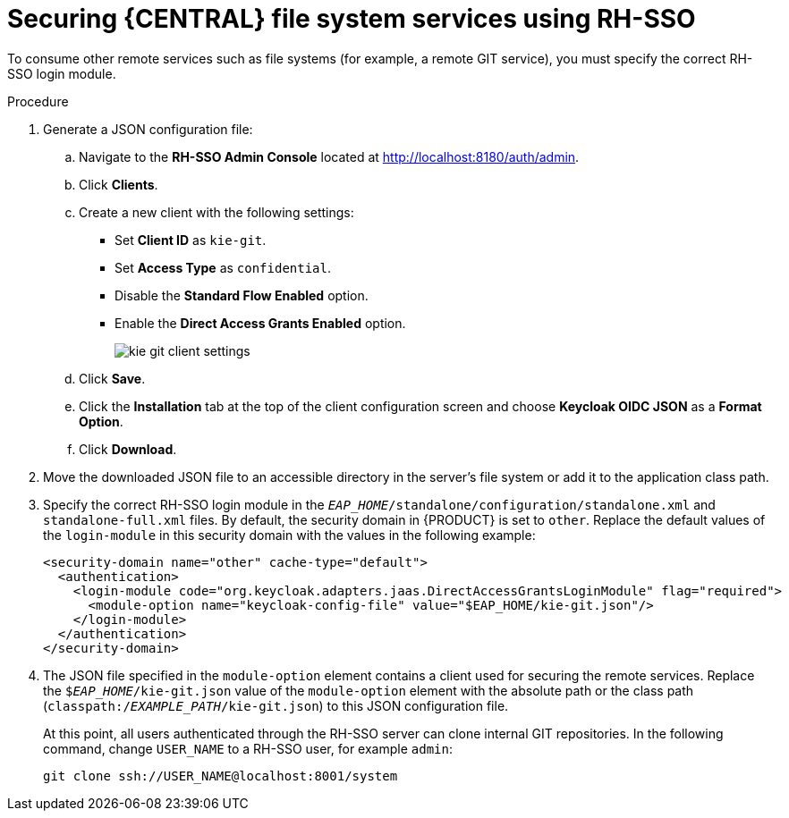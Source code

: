 [id='sso-remote-services-securing-proc']
= Securing {CENTRAL} file system services using RH-SSO

To consume other remote services such as file systems (for example, a remote GIT service), you must specify the correct RH-SSO login module. 

.Procedure
. Generate a JSON configuration file:
.. Navigate to the *RH-SSO Admin Console* located at http://localhost:8180/auth/admin.
.. Click *Clients*. 
.. Create a new client with the following settings:
+
  * Set *Client ID* as `kie-git`.
  * Set *Access Type* as `confidential`.
  * Disable the *Standard Flow Enabled* option.
  * Enable the *Direct Access Grants Enabled* option.
+
image::integration/kie_git_client_settings.png[]
.. Click *Save*.
.. Click the *Installation* tab at the top of the client configuration screen and choose *Keycloak OIDC JSON* as a *Format Option*.
.. Click *Download*.
. Move the downloaded JSON file to an accessible directory in the server's file system or add it to the application class path.
. Specify the correct RH-SSO login module in the `_EAP_HOME_/standalone/configuration/standalone.xml` and `standalone-full.xml` files. By default, the security domain in {PRODUCT} is set to `other`. Replace the default values of the `login-module` in this security domain with the values in the following example:
+
[source,xml]
----
<security-domain name="other" cache-type="default">
  <authentication>
    <login-module code="org.keycloak.adapters.jaas.DirectAccessGrantsLoginModule" flag="required">
      <module-option name="keycloak-config-file" value="$EAP_HOME/kie-git.json"/>
    </login-module>
  </authentication>
</security-domain>
----
+
. The JSON file specified in the `module-option` element contains a client used for securing the remote services. Replace the `$_EAP_HOME_/kie-git.json` value of the `module-option` element with the absolute path or the class path (`classpath:/_EXAMPLE_PATH_/kie-git.json`) to this JSON configuration file.
+
At this point, all users authenticated through the RH-SSO server can clone internal GIT repositories. In the following command, change `USER_NAME` to a RH-SSO user, for example `admin`:
+
[source]
----
git clone ssh://USER_NAME@localhost:8001/system
----
